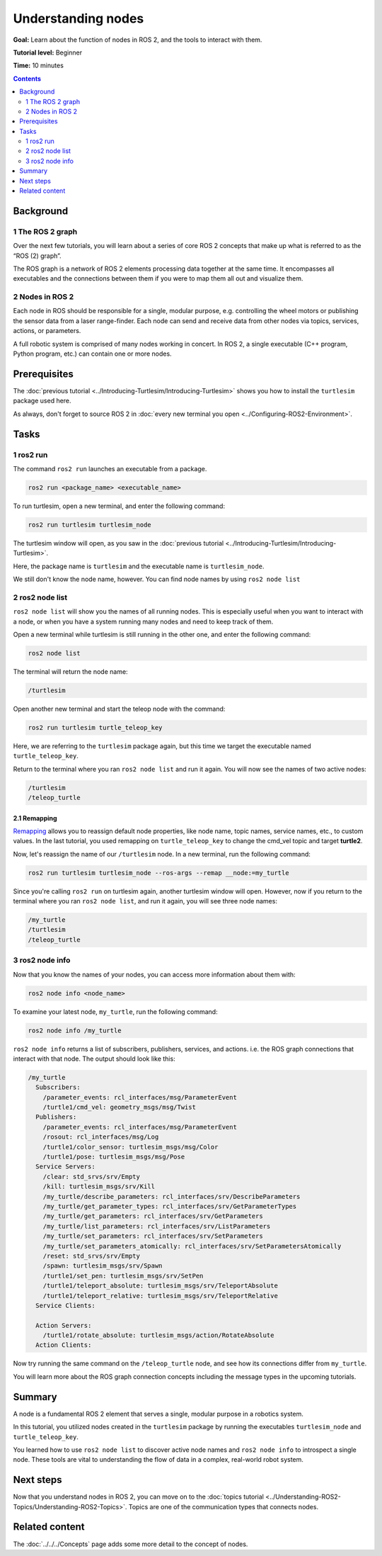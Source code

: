 .. redirect-from::

    Tutorials/Understanding-ROS2-Nodes

.. _ROS2Nodes:

Understanding nodes
===================

**Goal:** Learn about the function of nodes in ROS 2, and the tools to interact with them.

**Tutorial level:** Beginner

**Time:** 10 minutes

.. contents:: Contents
   :depth: 2
   :local:

Background
----------

1 The ROS 2 graph
^^^^^^^^^^^^^^^^^

Over the next few tutorials, you will learn about a series of core ROS 2 concepts that make up what is referred to as the “ROS (2) graph”.

The ROS graph is a network of ROS 2 elements processing data together at the same time.
It encompasses all executables and the connections between them if you were to map them all out and visualize them.

2 Nodes in ROS 2
^^^^^^^^^^^^^^^^

Each node in ROS should be responsible for a single, modular purpose, e.g. controlling the wheel motors or publishing the sensor data from a laser range-finder.
Each node can send and receive data from other nodes via topics, services, actions, or parameters.

.. image:: images/Nodes-TopicandService.gif

A full robotic system is comprised of many nodes working in concert.
In ROS 2, a single executable (C++ program, Python program, etc.) can contain one or more nodes.

Prerequisites
-------------

The :doc:`previous tutorial <../Introducing-Turtlesim/Introducing-Turtlesim>` shows you how to install the ``turtlesim`` package used here.

As always, don't forget to source ROS 2 in :doc:`every new terminal you open <../Configuring-ROS2-Environment>`.

Tasks
-----

1 ros2 run
^^^^^^^^^^

The command ``ros2 run`` launches an executable from a package.

.. code-block:: console

    ros2 run <package_name> <executable_name>

To run turtlesim, open a new terminal, and enter the following command:

.. code-block:: console

    ros2 run turtlesim turtlesim_node

The turtlesim window will open, as you saw in the :doc:`previous tutorial <../Introducing-Turtlesim/Introducing-Turtlesim>`.

Here, the package name is ``turtlesim`` and the executable name is ``turtlesim_node``.

We still don't know the node name, however.
You can find node names by using ``ros2 node list``

2 ros2 node list
^^^^^^^^^^^^^^^^

``ros2 node list`` will show you the names of all running nodes.
This is especially useful when you want to interact with a node, or when you have a system running many nodes and need to keep track of them.

Open a new terminal while turtlesim is still running in the other one, and enter the following command:

.. code-block:: console

    ros2 node list

The terminal will return the node name:

.. code-block:: console

  /turtlesim

Open another new terminal and start the teleop node with the command:

.. code-block:: console

    ros2 run turtlesim turtle_teleop_key

Here, we are referring to the ``turtlesim`` package again, but this time we target the executable named ``turtle_teleop_key``.

Return to the terminal where you ran ``ros2 node list`` and run it again.
You will now see the names of two active nodes:

.. code-block:: console

  /turtlesim
  /teleop_turtle

2.1 Remapping
~~~~~~~~~~~~~

`Remapping <https://design.ros2.org/articles/ros_command_line_arguments.html#name-remapping-rules>`__ allows you to reassign default node properties, like node name, topic names, service names, etc., to custom values.
In the last tutorial, you used remapping on ``turtle_teleop_key`` to change the cmd_vel topic and target **turtle2**.

Now, let's reassign the name of our ``/turtlesim`` node.
In a new terminal, run the following command:

.. code-block:: console

  ros2 run turtlesim turtlesim_node --ros-args --remap __node:=my_turtle

Since you're calling ``ros2 run`` on turtlesim again, another turtlesim window will open.
However, now if you return to the terminal where you ran ``ros2 node list``, and run it again, you will see three node names:

.. code-block:: console

    /my_turtle
    /turtlesim
    /teleop_turtle

3 ros2 node info
^^^^^^^^^^^^^^^^

Now that you know the names of your nodes, you can access more information about them with:

.. code-block:: console

    ros2 node info <node_name>

To examine your latest node, ``my_turtle``, run the following command:

.. code-block:: console

    ros2 node info /my_turtle

``ros2 node info`` returns a list of subscribers, publishers, services, and actions. i.e. the ROS graph connections that interact with that node.
The output should look like this:

.. code-block:: console

  /my_turtle
    Subscribers:
      /parameter_events: rcl_interfaces/msg/ParameterEvent
      /turtle1/cmd_vel: geometry_msgs/msg/Twist
    Publishers:
      /parameter_events: rcl_interfaces/msg/ParameterEvent
      /rosout: rcl_interfaces/msg/Log
      /turtle1/color_sensor: turtlesim_msgs/msg/Color
      /turtle1/pose: turtlesim_msgs/msg/Pose
    Service Servers:
      /clear: std_srvs/srv/Empty
      /kill: turtlesim_msgs/srv/Kill
      /my_turtle/describe_parameters: rcl_interfaces/srv/DescribeParameters
      /my_turtle/get_parameter_types: rcl_interfaces/srv/GetParameterTypes
      /my_turtle/get_parameters: rcl_interfaces/srv/GetParameters
      /my_turtle/list_parameters: rcl_interfaces/srv/ListParameters
      /my_turtle/set_parameters: rcl_interfaces/srv/SetParameters
      /my_turtle/set_parameters_atomically: rcl_interfaces/srv/SetParametersAtomically
      /reset: std_srvs/srv/Empty
      /spawn: turtlesim_msgs/srv/Spawn
      /turtle1/set_pen: turtlesim_msgs/srv/SetPen
      /turtle1/teleport_absolute: turtlesim_msgs/srv/TeleportAbsolute
      /turtle1/teleport_relative: turtlesim_msgs/srv/TeleportRelative
    Service Clients:

    Action Servers:
      /turtle1/rotate_absolute: turtlesim_msgs/action/RotateAbsolute
    Action Clients:

Now try running the same command on the ``/teleop_turtle`` node, and see how its connections differ from ``my_turtle``.

You will learn more about the ROS graph connection concepts including the message types in the upcoming tutorials.

Summary
-------

A node is a fundamental ROS 2 element that serves a single, modular purpose in a robotics system.

In this tutorial, you utilized nodes created in the ``turtlesim`` package by running the executables ``turtlesim_node`` and ``turtle_teleop_key``.

You learned how to use ``ros2 node list`` to discover active node names and ``ros2 node info`` to introspect a single node.
These tools are vital to understanding the flow of data in a complex, real-world robot system.

Next steps
----------

Now that you understand nodes in ROS 2, you can move on to the :doc:`topics tutorial <../Understanding-ROS2-Topics/Understanding-ROS2-Topics>`.
Topics are one of the communication types that connects nodes.

Related content
---------------

The :doc:`../../../Concepts` page adds some more detail to the concept of nodes.
